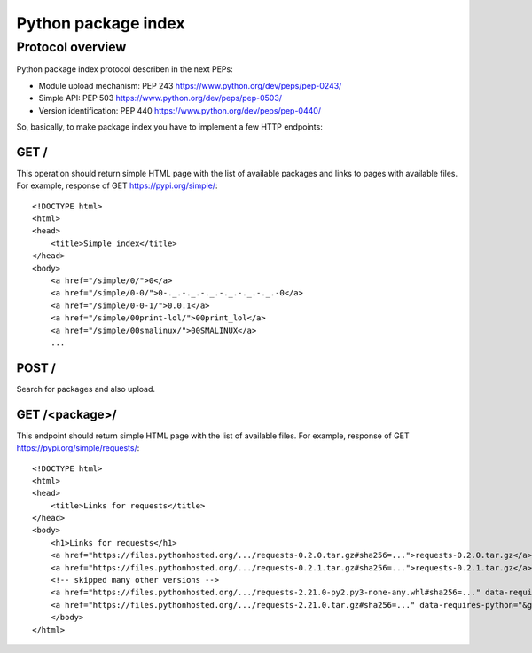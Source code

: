 Python package index
========================

Protocol overview
-----------------

Python package index protocol describen in the next PEPs:

* Module upload mechanism: PEP 243 https://www.python.org/dev/peps/pep-0243/
* Simple API: PEP 503 https://www.python.org/dev/peps/pep-0503/
* Version identification: PEP 440 https://www.python.org/dev/peps/pep-0440/


So, basically, to make package index you have to
implement a few HTTP endpoints:

GET /
^^^^^
This operation should return simple HTML page
with the list of available packages and links to pages with available files.
For example, response of GET https://pypi.org/simple/::

    <!DOCTYPE html>
    <html>
    <head>
        <title>Simple index</title>
    </head>
    <body>
        <a href="/simple/0/">0</a>
        <a href="/simple/0-0/">0-._.-._.-._.-._.-._.-._.-0</a>
        <a href="/simple/0-0-1/">0.0.1</a>
        <a href="/simple/00print-lol/">00print_lol</a>
        <a href="/simple/00smalinux/">00SMALINUX</a>
        ...

POST /
^^^^^^
Search for packages and also upload.

GET /<package>/
^^^^^^^^^^^^^^^

This endpoint should return simple HTML page
with the list of available files.
For example, response of GET https://pypi.org/simple/requests/::

    <!DOCTYPE html>
    <html>
    <head>
        <title>Links for requests</title>
    </head>
    <body>
        <h1>Links for requests</h1>
        <a href="https://files.pythonhosted.org/.../requests-0.2.0.tar.gz#sha256=...">requests-0.2.0.tar.gz</a><br/>
        <a href="https://files.pythonhosted.org/.../requests-0.2.1.tar.gz#sha256=...">requests-0.2.1.tar.gz</a><br/>
        <!-- skipped many other versions -->
        <a href="https://files.pythonhosted.org/.../requests-2.21.0-py2.py3-none-any.whl#sha256=..." data-requires-python="&gt;=2.7, !=3.0.*, !=3.1.*, !=3.2.*, !=3.3.*">requests-2.21.0-py2.py3-none-any.whl</a><br/>
        <a href="https://files.pythonhosted.org/.../requests-2.21.0.tar.gz#sha256=..." data-requires-python="&gt;=2.7, !=3.0.*, !=3.1.*, !=3.2.*, !=3.3.*">requests-2.21.0.tar.gz</a><br/>
        </body>
    </html>



.. seealso:: Another useful for understanding web pages:

    - https://github.com/pypa/warehouse - PyPI itself
    - https://packaging.python.org/guides/hosting-your-own-index/
    - Simple server API implementation: https://github.com/pypiserver/pypiserver
    - https://pypi.org/help/
    - DevPI is also interesting example: https://github.com/devpi/devpi
